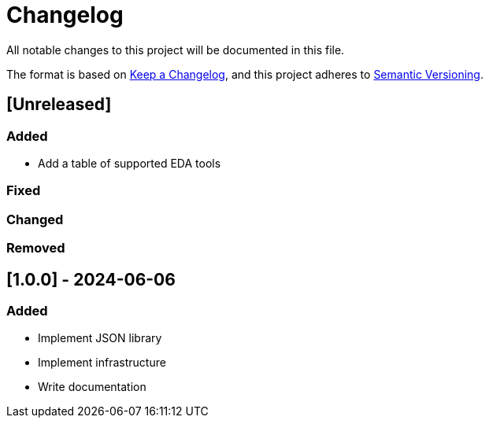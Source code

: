 :url-keep-a-changelog: https://keepachangelog.com/en/1.1.0
:url-semantic-versioning: https://semver.org/spec/v2.0.0.html

= Changelog

All notable changes to this project will be documented in this file.

The format is based on {url-keep-a-changelog}[Keep a Changelog],
and this project adheres to {url-semantic-versioning}[Semantic Versioning].

== [Unreleased]
=== Added

*  Add a table of supported EDA tools

=== Fixed
=== Changed
=== Removed

== [1.0.0] - 2024-06-06

### Added

- Implement JSON library
- Implement infrastructure
- Write documentation
